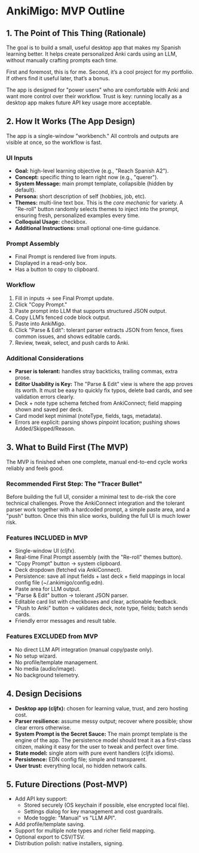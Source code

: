 * AnkiMigo: MVP Outline

** 1. The Point of This Thing (Rationale)
The goal is to build a small, useful desktop app that makes my Spanish learning better.
It helps create personalized Anki cards using an LLM, without manually crafting prompts each time.

First and foremost, this is for me. Second, it’s a cool project for my portfolio.
If others find it useful later, that’s a bonus.

The app is designed for "power users" who are comfortable with Anki and want more control over their workflow.
Trust is key: running locally as a desktop app makes future API key usage more acceptable.

** 2. How It Works (The App Design)
The app is a single-window "workbench." All controls and outputs are visible at once, so the workflow is fast.

*** UI Inputs
- *Goal:* high-level learning objective (e.g., "Reach Spanish A2").
- *Concept:* specific thing to learn right now (e.g., "querer").
- *System Message:* main prompt template, collapsible (hidden by default).
- *Persona:* short description of self (hobbies, job, etc).
- *Themes:* multi-line text box. This is the /core mechanic/ for variety. A "Re-roll" button randomly selects themes to inject into the prompt, ensuring fresh, personalized examples every time.
- *Colloquial Usage:* checkbox.
- *Additional Instructions:* small optional one-time guidance.

*** Prompt Assembly
- Final Prompt is rendered live from inputs.
- Displayed in a read-only box.
- Has a button to copy to clipboard.

*** Workflow
1. Fill in inputs → see Final Prompt update.
2. Click "Copy Prompt."
3. Paste prompt into LLM that supports structured JSON output.
4. Copy LLM’s fenced code block output.
5. Paste into AnkiMigo.
6. Click "Parse & Edit": tolerant parser extracts JSON from fence, fixes common issues, and shows editable cards.
7. Review, tweak, select, and push cards to Anki.

*** Additional Considerations
- *Parser is tolerant:* handles stray backticks, trailing commas, extra prose.
- *Editor Usability is Key:* The "Parse & Edit" view is where the app proves its worth. It must be easy to quickly fix typos, delete bad cards, and see validation errors clearly.
- Deck + note type schema fetched from AnkiConnect; field mapping shown and saved per deck.
- Card model kept minimal (noteType, fields, tags, metadata).
- Errors are explicit: parsing shows pinpoint location; pushing shows Added/Skipped/Reason.

** 3. What to Build First (The MVP)
The MVP is finished when one complete, manual end-to-end cycle works reliably and feels good.

*** Recommended First Step: The "Tracer Bullet"
Before building the full UI, consider a minimal test to de-risk the core technical challenges. Prove the AnkiConnect integration and the tolerant parser work together with a hardcoded prompt, a simple paste area, and a "push" button. Once this thin slice works, building the full UI is much lower risk.

*** Features INCLUDED in MVP
- Single-window UI (cljfx).
- Real-time Final Prompt assembly (with the "Re-roll" themes button).
- "Copy Prompt" button → system clipboard.
- Deck dropdown (fetched via AnkiConnect).
- Persistence: save all input fields + last deck + field mappings in local config file (~/.ankimigo/config.edn).
- Paste area for LLM output.
- "Parse & Edit" button → tolerant JSON parser.
- Editable card list with checkboxes and clear, actionable feedback.
- "Push to Anki" button → validates deck, note type, fields; batch sends cards.
- Friendly error messages and result table.

*** Features EXCLUDED from MVP
- No direct LLM API integration (manual copy/paste only).
- No setup wizard.
- No profile/template management.
- No media (audio/image).
- No background telemetry.

** 4. Design Decisions
- *Desktop app (cljfx):* chosen for learning value, trust, and zero hosting cost.
- *Parser resilience:* assume messy output; recover where possible; show clear errors otherwise.
- *System Prompt is the Secret Sauce:* The main prompt template is the engine of the app. The persistence model should treat it as a first-class citizen, making it easy for the user to tweak and perfect over time.
- *State model:* single atom with pure event handlers (cljfx idioms).
- *Persistence:* EDN config file; simple and transparent.
- *User trust:* everything local, no hidden network calls.

** 5. Future Directions (Post-MVP)
- Add API key support:
  - Stored securely (OS keychain if possible, else encrypted local file).
  - Settings dialog for key management and cost guardrails.
  - Mode toggle: "Manual" vs "LLM API".
- Add profile/template saving.
- Support for multiple note types and richer field mapping.
- Optional export to CSV/TSV.
- Distribution polish: native installers, signing.
